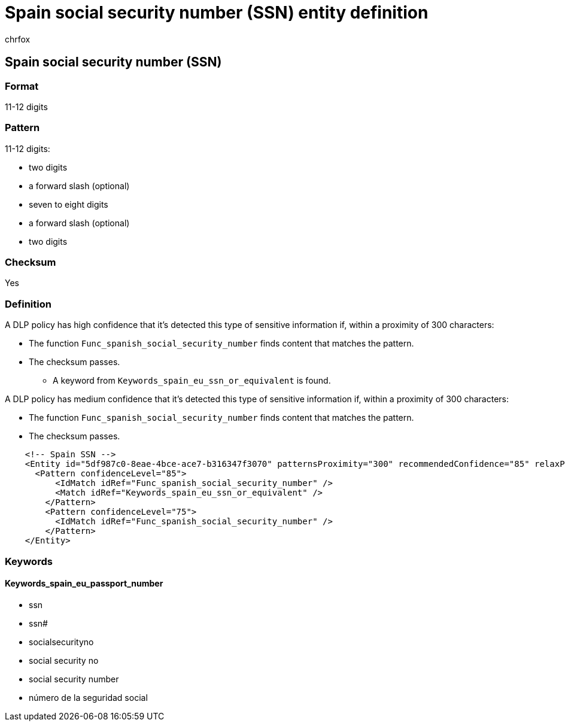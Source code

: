 = Spain social security number (SSN) entity definition
:audience: Admin
:author: chrfox
:description: Spain social security number (SSN) sensitive information type entity definition.
:f1.keywords: ["CSH"]
:f1_keywords: ["ms.o365.cc.UnifiedDLPRuleContainsSensitiveInformation"]
:feedback_system: None
:hideEdit: true
:manager: laurawi
:ms.author: chrfox
:ms.collection: ["M365-security-compliance"]
:ms.date:
:ms.localizationpriority: medium
:ms.service: O365-seccomp
:ms.topic: reference
:recommendations: false
:search.appverid: MET150

== Spain social security number (SSN)

=== Format

11-12 digits

=== Pattern

11-12 digits:

* two digits
* a forward slash (optional)
* seven to eight digits
* a forward slash (optional)
* two digits

=== Checksum

Yes

=== Definition

A DLP policy has high confidence that it's detected this type of sensitive information if, within a proximity of 300 characters:

* The function `Func_spanish_social_security_number` finds content that matches the pattern.
* The checksum passes.
 ** A keyword from `Keywords_spain_eu_ssn_or_equivalent` is found.

A DLP policy has medium confidence that it's detected this type of sensitive information if, within a proximity of 300 characters:

* The function `Func_spanish_social_security_number` finds content that matches the pattern.
* The checksum passes.

[,xml]
----
    <!-- Spain SSN -->
    <Entity id="5df987c0-8eae-4bce-ace7-b316347f3070" patternsProximity="300" recommendedConfidence="85" relaxProximity="true" >
      <Pattern confidenceLevel="85">
          <IdMatch idRef="Func_spanish_social_security_number" />
          <Match idRef="Keywords_spain_eu_ssn_or_equivalent" />
        </Pattern>
        <Pattern confidenceLevel="75">
          <IdMatch idRef="Func_spanish_social_security_number" />
        </Pattern>
    </Entity>
----

=== Keywords

==== Keywords_spain_eu_passport_number

* ssn
* ssn#
* socialsecurityno
* social security no
* social security number
* número de la seguridad social
